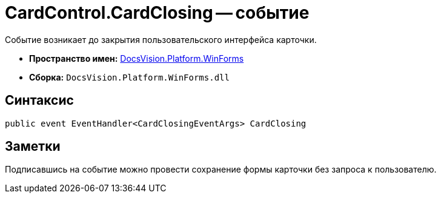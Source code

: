 = CardControl.CardClosing -- событие

Событие возникает до закрытия пользовательского интерфейса карточки.

* *Пространство имен:* xref:api/DocsVision/Platform/WinForms/WinForms_NS.adoc[DocsVision.Platform.WinForms]
* *Сборка:* `DocsVision.Platform.WinForms.dll`

== Синтаксис

[source,csharp]
----
public event EventHandler<CardClosingEventArgs> CardClosing
----

== Заметки

Подписавшись на событие можно провести сохранение формы карточки без запроса к пользователю.
